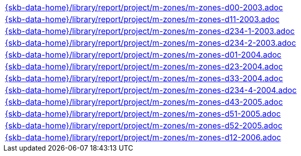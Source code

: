 //
// ============LICENSE_START=======================================================
//  Copyright (C) 2018 Sven van der Meer. All rights reserved.
// ================================================================================
// This file is licensed under the CREATIVE COMMONS ATTRIBUTION 4.0 INTERNATIONAL LICENSE
// Full license text at https://creativecommons.org/licenses/by/4.0/legalcode
// 
// SPDX-License-Identifier: CC-BY-4.0
// ============LICENSE_END=========================================================
//
// @author Sven van der Meer (vdmeer.sven@mykolab.com)
//

[cols="a", grid=rows, frame=none, %autowidth.stretch]
|===
|include::{skb-data-home}/library/report/project/m-zones/m-zones-d00-2003.adoc[]
|include::{skb-data-home}/library/report/project/m-zones/m-zones-d11-2003.adoc[]
|include::{skb-data-home}/library/report/project/m-zones/m-zones-d234-1-2003.adoc[]
|include::{skb-data-home}/library/report/project/m-zones/m-zones-d234-2-2003.adoc[]
|include::{skb-data-home}/library/report/project/m-zones/m-zones-d01-2004.adoc[]
|include::{skb-data-home}/library/report/project/m-zones/m-zones-d23-2004.adoc[]
|include::{skb-data-home}/library/report/project/m-zones/m-zones-d33-2004.adoc[]
|include::{skb-data-home}/library/report/project/m-zones/m-zones-d234-4-2004.adoc[]
|include::{skb-data-home}/library/report/project/m-zones/m-zones-d43-2005.adoc[]
|include::{skb-data-home}/library/report/project/m-zones/m-zones-d51-2005.adoc[]
|include::{skb-data-home}/library/report/project/m-zones/m-zones-d52-2005.adoc[]
|include::{skb-data-home}/library/report/project/m-zones/m-zones-d12-2006.adoc[]
|===

